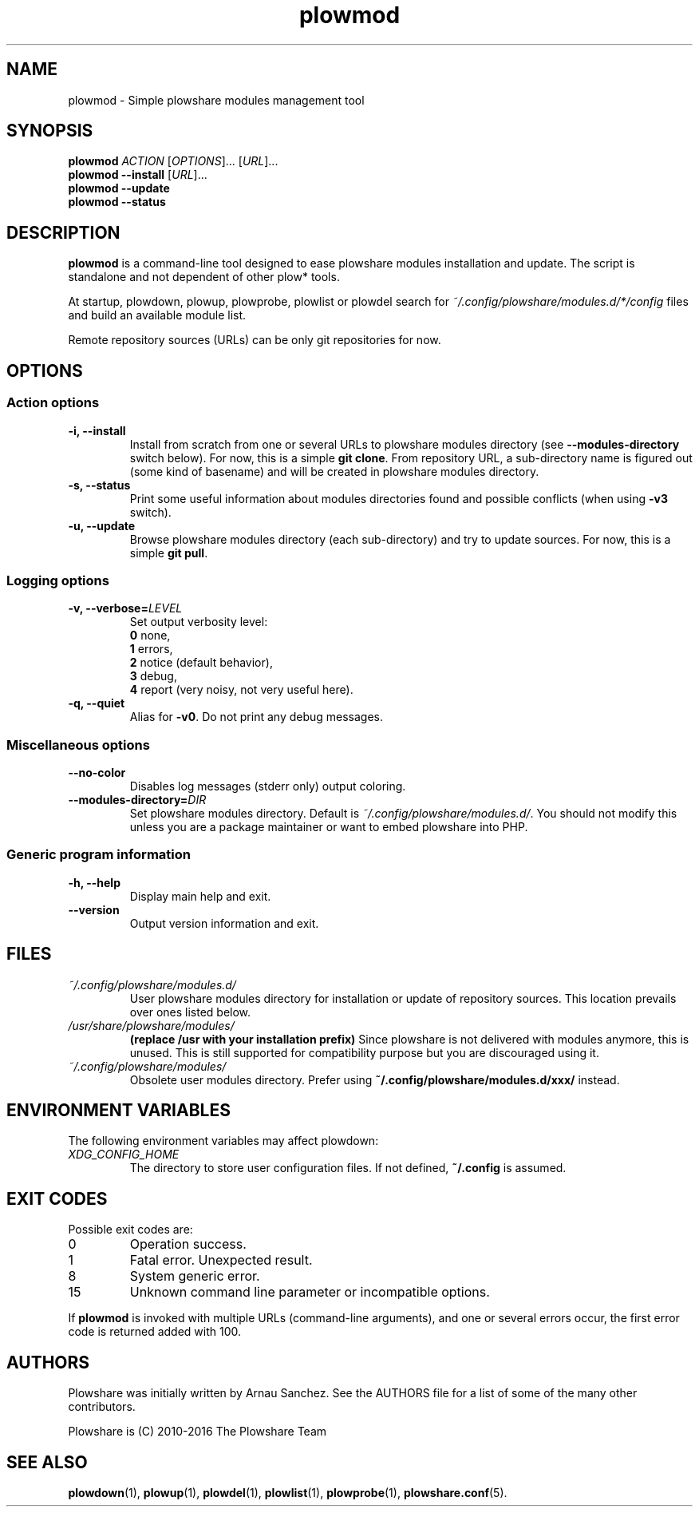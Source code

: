 .\" Copyright (c) 2016 Plowshare Team
.\"
.\" This is free documentation; you can redistribute it and/or
.\" modify it under the terms of the GNU General Public License as
.\" published by the Free Software Foundation; either version 3 of
.\" the License, or (at your option) any later version.
.\"
.\" The GNU General Public License's references to "object code"
.\" and "executables" are to be interpreted as the output of any
.\" document formatting or typesetting system, including
.\" intermediate and printed output.
.\"
.\" This manual is distributed in the hope that it will be useful,
.\" but WITHOUT ANY WARRANTY; without even the implied warranty of
.\" MERCHANTABILITY or FITNESS FOR A PARTICULAR PURPOSE.  See the
.\" GNU General Public License for more details.
.\"
.\" You should have received a copy of the GNU General Public
.\" License along with this manual; if not, see
.\" <http://www.gnu.org/licenses/>.

.TH "plowmod" "1" "June 8, 2016" "GPL" "Plowshare for Bash 4"

.SH NAME
plowmod \- Simple plowshare modules management tool

.SH SYNOPSIS
.B plowmod
\fIACTION\fP [\fIOPTIONS\fP]... [\fIURL\fP]...
.br
.B plowmod --install
[\fIURL\fP]...
.br
.B plowmod --update
.br
.B plowmod --status

.SH DESCRIPTION
.B plowmod
is a command-line tool designed to ease plowshare modules installation and update.
The script is standalone and not dependent of other plow* tools.

At startup, plowdown, plowup, plowprobe, plowlist or plowdel search for \fI~/.config/plowshare/modules.d/*/config\fR
files and build an available module list.

Remote repository sources (URLs) can be only git repositories for now.

.\" ****************************************************************************
.\" * Options                                                                  *
.\" ****************************************************************************
.SH OPTIONS

.SS Action options
.TP
.B -i, --install
Install from scratch from one or several URLs to plowshare modules directory (see \fB--modules-directory\fR switch below). \
For now, this is a simple \fBgit clone\fR. \
From repository URL, a sub-directory name is figured out (some kind of basename) and will be created in plowshare modules directory.
.TP
.B -s, --status
Print some useful information about modules directories found and possible conflicts (when using \fB-v3\fR switch).
.TP
.B -u, --update
Browse plowshare modules directory (each sub-directory) and try to update sources. For now, this is a simple \fBgit pull\fR.
.SS Logging options
.TP
.BI -v, " " --verbose= LEVEL
Set output verbosity level:
.RS
\fB0\fR  none,
.RE
.RS
\fB1\fR  errors,
.RE
.RS
\fB2\fR  notice (default behavior),
.RE
.RS
\fB3\fR  debug,
.RE
.RS
\fB4\fR  report (very noisy, not very useful here).
.RE
.TP
.B -q, --quiet
Alias for \fB-v0\fR. Do not print any debug messages.
.SS Miscellaneous options
.TP
.B "   " --no-color
Disables log messages (stderr only) output coloring.
.TP
.BI "   " " " --modules-directory= DIR
Set plowshare modules directory. Default is \fI~/.config/plowshare/modules.d/\fR. \
You should not modify this unless you are a package maintainer or want to embed plowshare into PHP.
.SS Generic program information
.TP
.B -h, --help
Display main help and exit.
.TP
.B "   " --version
Output version information and exit.

.\" ****************************************************************************
.\" * Files                                                                    *
.\" ****************************************************************************
.SH "FILES"
.TP
.I ~/.config/plowshare/modules.d/
User plowshare modules directory for installation or update of repository sources. This location prevails over ones listed below.
.TP
.I /usr/share/plowshare/modules/
.B (replace /usr with your installation prefix)
Since plowshare is not delivered with modules anymore, this is unused. \
This is still supported for compatibility purpose but you are discouraged using it.
.TP
.I ~/.config/plowshare/modules/
Obsolete user modules directory. Prefer using \fB~/.config/plowshare/modules.d/xxx/\fR instead.

.\" ****************************************************************************
.\" * Environment Variables                                                    *
.\" ****************************************************************************
.SH "ENVIRONMENT VARIABLES"
The following environment variables may affect plowdown:
.TP
.I XDG_CONFIG_HOME
The directory to store user configuration files. If not defined, \fB~/.config\fR is assumed.

.\" ****************************************************************************
.\" * Exit codes                                                               *
.\" ****************************************************************************
.SH "EXIT CODES"

Possible exit codes are:
.IP 0
Operation success.
.IP 1
Fatal error. Unexpected result.
.IP 8
System generic error.
.IP 15
Unknown command line parameter or incompatible options.
.PP
If
.B plowmod
is invoked with multiple URLs (command-line arguments),
and one or several errors occur, the first error code is returned added with 100.

.\" ****************************************************************************
.\" * Authors / See Also                                                       *
.\" ****************************************************************************
.SH AUTHORS
Plowshare was initially written by Arnau Sanchez. See the AUTHORS file for a list of some of the many other contributors.

Plowshare is (C) 2010-2016 The Plowshare Team
.SH "SEE ALSO"
.BR plowdown (1),
.BR plowup (1),
.BR plowdel (1),
.BR plowlist (1),
.BR plowprobe (1),
.BR plowshare.conf (5).
